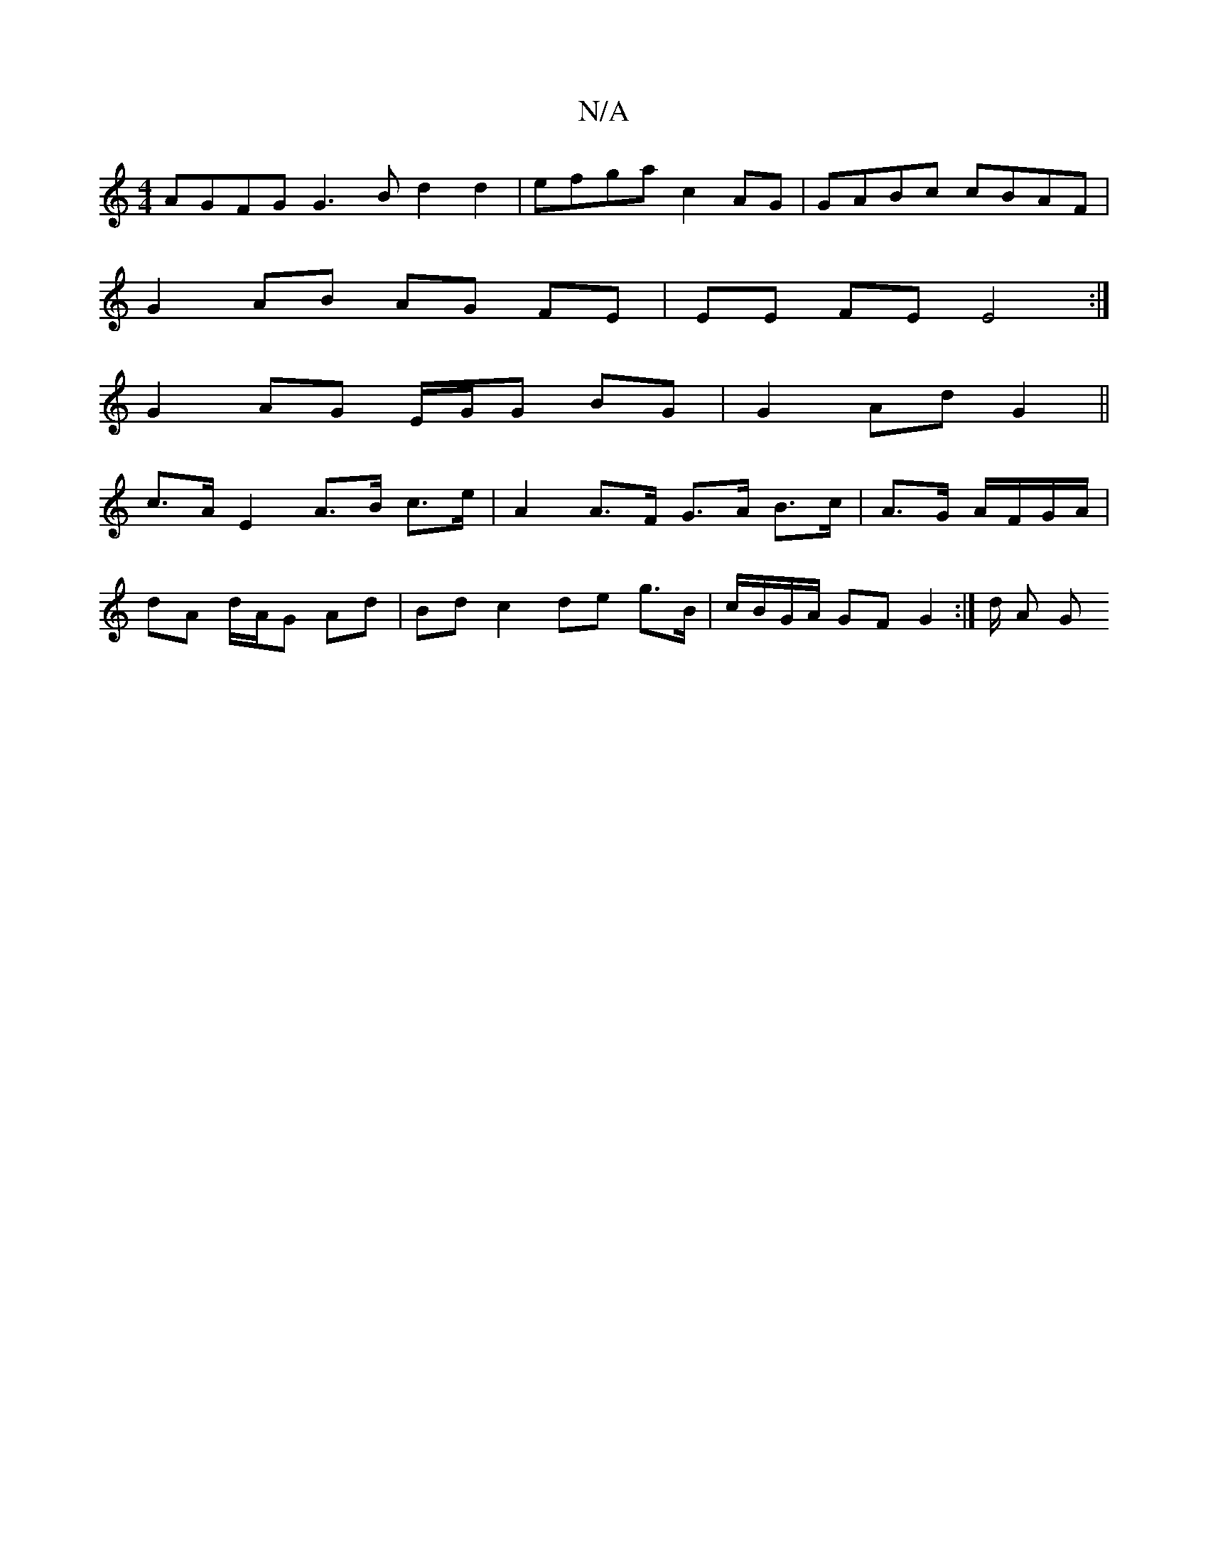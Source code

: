 X:1
T:N/A
M:4/4
R:N/A
K:Cmajor
 AGFG G3B d2 d2 | efga c2AG | GABc cBAF |
G2 AB AG FE | EE FE E4 :|
G2 AG E/G/G BG | G2 Ad G2 ||
c>A E2 A>B c>e | A2 A>F G>A B>c | A>G A/F/G/A/|
dA d/A/G Ad | Bd c2 de g>B | c/B/G/A/ GF G2 :|/2d/2 A G